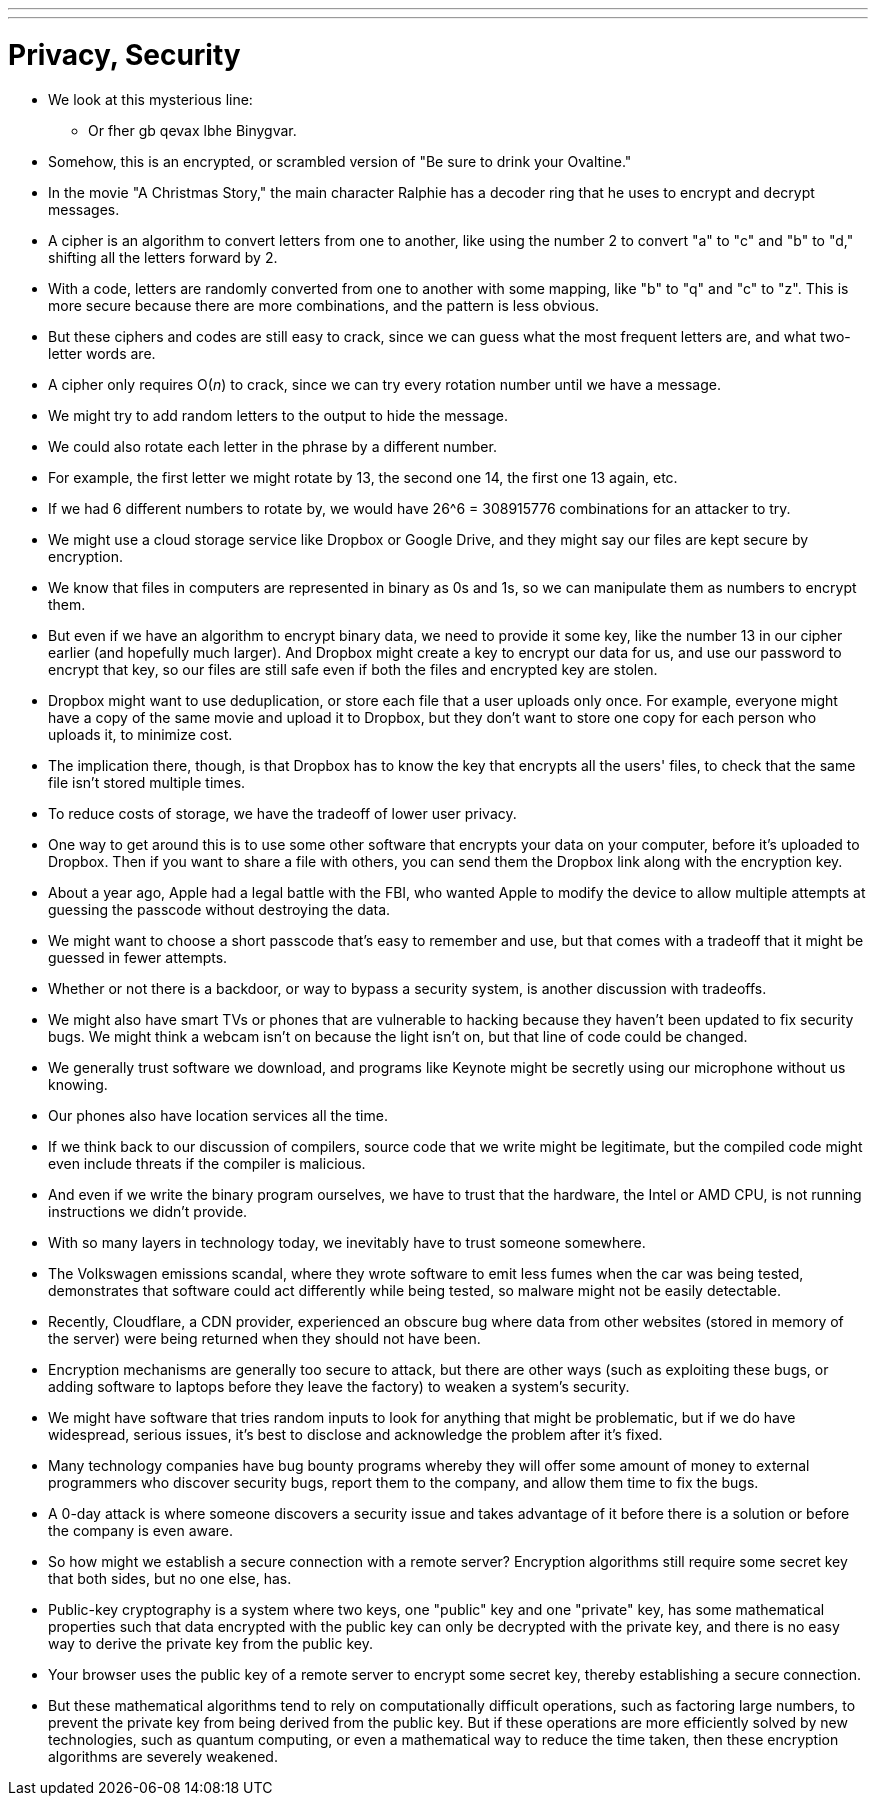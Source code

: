 ---
---
:author: Cheng Gong

= Privacy, Security

* We look at this mysterious line:
** Or fher gb qevax lbhe Binygvar.
* Somehow, this is an encrypted, or scrambled version of "Be sure to drink your Ovaltine."
* In the movie "A Christmas Story," the main character Ralphie has a decoder ring that he uses to encrypt and decrypt messages.
* A cipher is an algorithm to convert letters from one to another, like using the number 2 to convert "a" to "c" and "b" to "d," shifting all the letters forward by 2.
* With a code, letters are randomly converted from one to another with some mapping, like "b" to "q" and "c" to "z". This is more secure because there are more combinations, and the pattern is less obvious.
* But these ciphers and codes are still easy to crack, since we can guess what the most frequent letters are, and what two-letter words are.
* A cipher only requires O(_n_) to crack, since we can try every rotation number until we have a message.
* We might try to add random letters to the output to hide the message.
* We could also rotate each letter in the phrase by a different number.
* For example, the first letter we might rotate by 13, the second one 14, the first one 13 again, etc.
* If we had 6 different numbers to rotate by, we would have 26^6 = 308915776 combinations for an attacker to try.
* We might use a cloud storage service like Dropbox or Google Drive, and they might say our files are kept secure by encryption.
* We know that files in computers are represented in binary as 0s and 1s, so we can manipulate them as numbers to encrypt them.
* But even if we have an algorithm to encrypt binary data, we need to provide it some key, like the number 13 in our cipher earlier (and hopefully much larger). And Dropbox might create a key to encrypt our data for us, and use our password to encrypt that key, so our files are still safe even if both the files and encrypted key are stolen.
* Dropbox might want to use deduplication, or store each file that a user uploads only once. For example, everyone might have a copy of the same movie and upload it to Dropbox, but they don't want to store one copy for each person who uploads it, to minimize cost.
* The implication there, though, is that Dropbox has to know the key that encrypts all the users' files, to check that the same file isn't stored multiple times.
* To reduce costs of storage, we have the tradeoff of lower user privacy.
* One way to get around this is to use some other software that encrypts your data on your computer, before it's uploaded to Dropbox. Then if you want to share a file with others, you can send them the Dropbox link along with the encryption key.
* About a year ago, Apple had a legal battle with the FBI, who wanted Apple to modify the device to allow multiple attempts at guessing the passcode without destroying the data.
* We might want to choose a short passcode that's easy to remember and use, but that comes with a tradeoff that it might be guessed in fewer attempts.
* Whether or not there is a backdoor, or way to bypass a security system, is another discussion with tradeoffs.
* We might also have smart TVs or phones that are vulnerable to hacking because they haven't been updated to fix security bugs. We might think a webcam isn't on because the light isn't on, but that line of code could be changed.
* We generally trust software we download, and programs like Keynote might be secretly using our microphone without us knowing.
* Our phones also have location services all the time.
* If we think back to our discussion of compilers, source code that we write might be legitimate, but the compiled code might even include threats if the compiler is malicious.
* And even if we write the binary program ourselves, we have to trust that the hardware, the Intel or AMD CPU, is not running instructions we didn't provide.
* With so many layers in technology today, we inevitably have to trust someone somewhere.
* The Volkswagen emissions scandal, where they wrote software to emit less fumes when the car was being tested, demonstrates that software could act differently while being tested, so malware might not be easily detectable.
* Recently, Cloudflare, a CDN provider, experienced an obscure bug where data from other websites (stored in memory of the server) were being returned when they should not have been.
* Encryption mechanisms are generally too secure to attack, but there are other ways (such as exploiting these bugs, or adding software to laptops before they leave the factory) to weaken a system's security.
* We might have software that tries random inputs to look for anything that might be problematic, but if we do have widespread, serious issues, it's best to disclose and acknowledge the problem after it's fixed.
* Many technology companies have bug bounty programs whereby they will offer some amount of money to external programmers who discover security bugs, report them to the company, and allow them time to fix the bugs.
* A 0-day attack is where someone discovers a security issue and takes advantage of it before there is a solution or before the company is even aware.
* So how might we establish a secure connection with a remote server? Encryption algorithms still require some secret key that both sides, but no one else, has.
* Public-key cryptography is a system where two keys, one "public" key and one "private" key, has some mathematical properties such that data encrypted with the public key can only be decrypted with the private key, and there is no easy way to derive the private key from the public key.
* Your browser uses the public key of a remote server to encrypt some secret key, thereby establishing a secure connection.
* But these mathematical algorithms tend to rely on computationally difficult operations, such as factoring large numbers, to prevent the private key from being derived from the public key. But if these operations are more efficiently solved by new technologies, such as quantum computing, or even a mathematical way to reduce the time taken, then these encryption algorithms are severely weakened.
